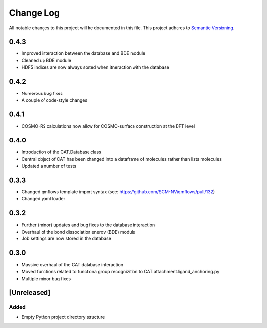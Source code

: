 ###########
Change Log
###########

All notable changes to this project will be documented in this file.
This project adheres to `Semantic Versioning <http://semver.org/>`_.

0.4.3
*****

* Improved interaction between the database and BDE module
* Cleaned up BDE module
* HDF5 indices are now always sorted when itneraction with the database


0.4.2
*****

* Numerous bug fixes
* A couple of code-style changes


0.4.1
*****

* COSMO-RS calculations now allow for COSMO-surface construction at the DFT level


0.4.0
*****

* Introduction of the CAT.Database class
* Central object of CAT has been changed into a dataframe of
  molecules rather than lists molecules
* Updated a number of tests


0.3.3
*****

* Changed qmflows template import syntax (see: https://github.com/SCM-NV/qmflows/pull/132)
* Changed yaml loader


0.3.2
*****

* Further (minor) updates and bug fixes to the database interaction
* Overhaul of the bond dissociation energy (BDE) module
* Job settings are now stored in the database


0.3.0
*****

* Massive overhaul of the CAT database interaction
* Moved functions related to functiona group recognizition to
  CAT.attachment.ligand_anchoring.py
* Multiple minor bug fixes


[Unreleased]
************

Added
-----

* Empty Python project directory structure
